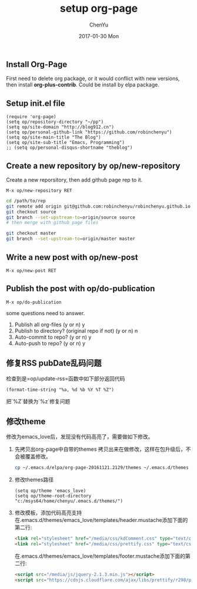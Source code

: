 #+TITLE:       setup org-page
#+AUTHOR:      ChenYu
#+EMAIL:       robin.chenyu@gmail.com
#+DATE:        2017-01-30 Mon
#+URI:         /blog/%y/%m/%d/setup-org-page
#+KEYWORDS:    emacs, org-page, github
#+TAGS:        emacs, org-page, github
#+LANGUAGE:    en
#+OPTIONS:     H:3 num:nil toc:nil \n:nil ::t |:t ^:nil -:nil f:t *:t <:t
#+DESCRIPTION: Setup org-page and publish to github page

** Install Org-Page
   First need to delete org package, or it would conflict with new versions,
then install *org-plus-contrib*. Could be install by elpa package.

** Setup init.el file
   #+BEGIN_SRC elisp
(require 'org-page)
(setq op/repository-directory "~/pp")
(setq op/site-domain "http://blog912.cn")
(setq op/personal-github-link "https://github.com/robinchenyu")
(setq op/site-main-title "The Blog")
(setq op/site-sub-title "Emacs, Programming")
;; (setq op/personal-disqus-shortname "theblog")
   #+END_SRC

** Create a new repository by op/new-repository
   Create a new reporsitory, then add github page rep to it.
   #+BEGIN_SRC
   M-x op/new-repository RET
   #+END_SRC
   #+BEGIN_SRC bash
   cd /path/to/rep
   git remote add origin git@github.com:robinchenyu/robinchenyu.github.io
   git checkout source
   git branch --set-upstream-to=origin/source source
   # then merge with github page files

   git checkout master
   git branch --set-upstream-to=origin/master master
   #+END_SRC

** Write a new post with op/new-post
   #+BEGIN_SRC
   M-x op/new-post RET
   #+END_SRC

** Publish the post with op/do-publication
   #+BEGIN_SRC
   M-x op/do-publication
   #+END_SRC

   some questions need to answer.
   1. Publish all org-files (y or n) y
   2. Publish to directory? (original repo if not) (y or n) n
   3. Auto-commit to repo? (y or n) y
   4. Auto-push to repo? (y or n) y
** 修复RSS pubDate乱码问题
   检查到是=op/update-rss=函数中如下部分返回代码
   #+BEGIN_SRC elisp
   (format-time-string "%a, %d %b %Y %T %Z")
   #+END_SRC

   把`%Z`替换为`%z`修复问题
** 修改theme
   修改为emacs_love后，发现没有代码高亮了，需要做如下修改。
   1. 先拷贝出org-page中自带的themes
      拷贝出来在做修改，这样在包升级后，不会被覆盖修改。
      #+BEGIN_SRC bash
      cp ~/.emacs.d/elpa/org-page-20161121.2129/themes ~/.emacs.d/themes
      #+END_SRC
   2. 修改themes路径
      #+BEGIN_SRC elisp
(setq op/theme 'emacs_love)
(setq op/theme-root-directory "c:/msys64/home/chenyu/.emacs.d/themes/")
      #+END_SRC
   3. 修改模板，添加代码高亮支持
      在.emacs.d/themes/emacs_love/templates/header.mustache添加下面的第二行:
      #+BEGIN_SRC html
  <link rel="stylesheet" href="/media/css/kdComment.css" type="text/css">
  <link rel="stylesheet" href="/media/css/prettify.css" type="text/css">
      #+END_SRC
      在.emacs.d/themes/emacs_love/templates/footer.mustache添加下面的第二行:
      #+BEGIN_SRC html
  <script src="/media/js/jquery-2.1.3.min.js"></script>
  <script src="https://cdnjs.cloudflare.com/ajax/libs/prettify/r298/prettify.js"></script>
      #+END_SRC
